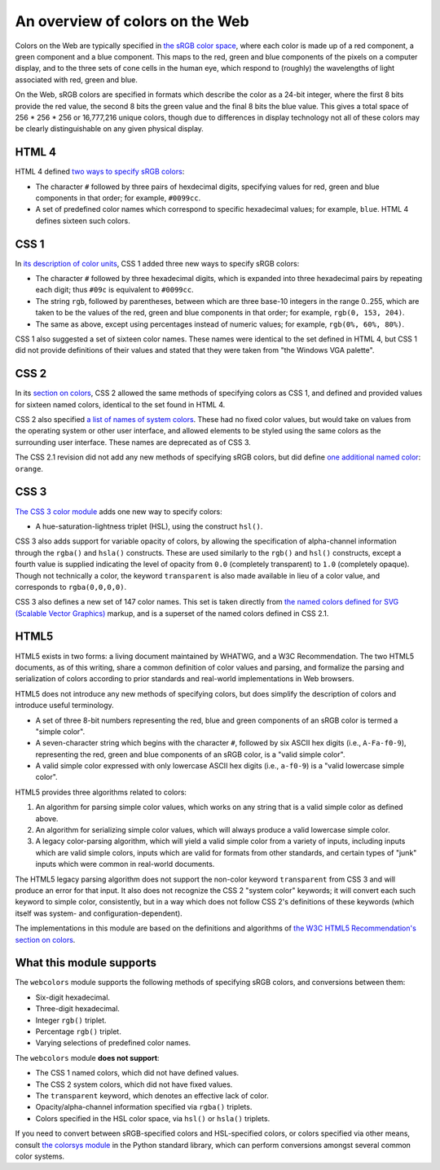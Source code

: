 .. _colors:


An overview of colors on the Web
================================

Colors on the Web are typically specified in `the sRGB color space`_,
where each color is made up of a red component, a green component and
a blue component. This maps to the red, green and blue components of
the pixels on a computer display, and to the three sets of cone cells
in the human eye, which respond to (roughly) the wavelengths of light
associated with red, green and blue.

On the Web, sRGB colors are specified in formats which describe the
color as a 24-bit integer, where the first 8 bits provide the red
value, the second 8 bits the green value and the final 8 bits the blue
value. This gives a total space of 256 * 256 * 256 or 16,777,216
unique colors, though due to differences in display technology not all
of these colors may be clearly distinguishable on any given physical
display.


HTML 4
------

HTML 4 defined `two ways to specify sRGB colors`_:

* The character ``#`` followed by three pairs of hexdecimal digits,
  specifying values for red, green and blue components in that order;
  for example, ``#0099cc``.

* A set of predefined color names which correspond to specific
  hexadecimal values; for example, ``blue``. HTML 4 defines sixteen
  such colors.


CSS 1
-----

In `its description of color units`_, CSS 1 added
three new ways to specify sRGB colors:

* The character ``#`` followed by three hexadecimal digits, which is
  expanded into three hexadecimal pairs by repeating each digit; thus
  ``#09c`` is equivalent to ``#0099cc``.

* The string ``rgb``, followed by parentheses, between which are three
  base-10 integers in the range 0..255, which are taken
  to be the values of the red, green and blue components in that
  order; for example, ``rgb(0, 153, 204)``.

* The same as above, except using percentages instead of numeric
  values; for example, ``rgb(0%, 60%, 80%)``.

CSS 1 also suggested a set of sixteen color names. These names were
identical to the set defined in HTML 4, but CSS 1 did not provide
definitions of their values and stated that they were taken from "the
Windows VGA palette".


CSS 2
-----

In its `section on colors`_, CSS 2 allowed the same methods of
specifying colors as CSS 1, and defined and provided values for
sixteen named colors, identical to the set found in HTML 4.

CSS 2 also specified `a list of names of system colors`_. These had no
fixed color values, but would take on values from the operating system
or other user interface, and allowed elements to be styled using the
same colors as the surrounding user interface. These names are
deprecated as of CSS 3.

The CSS 2.1 revision did not add any new methods of specifying sRGB
colors, but did define `one additional named color`_: ``orange``.


CSS 3
-----

`The CSS 3 color module`_ adds one new way to specify colors:

* A hue-saturation-lightness triplet (HSL), using the construct
  ``hsl()``.

CSS 3 also adds support for variable opacity of colors, by allowing
the specification of alpha-channel information through the ``rgba()``
and ``hsla()`` constructs. These are used similarly to the ``rgb()``
and ``hsl()`` constructs, except a fourth value is supplied indicating
the level of opacity from ``0.0`` (completely transparent) to ``1.0``
(completely opaque). Though not technically a color, the keyword
``transparent`` is also made available in lieu of a color value, and
corresponds to ``rgba(0,0,0,0)``.

CSS 3 also defines a new set of 147 color names. This set is taken
directly from `the named colors defined for SVG (Scalable Vector
Graphics)`_ markup, and is a superset of the named colors defined in
CSS 2.1.


HTML5
-----

HTML5 exists in two forms: a living document maintained by WHATWG, and
a W3C Recommendation. The two HTML5 documents, as of this writing,
share a common definition of color values and parsing, and formalize
the parsing and serialization of colors according to prior standards
and real-world implementations in Web browsers.

HTML5 does not introduce any new methods of specifying colors, but
does simplify the description of colors and introduce useful
terminology.

* A set of three 8-bit numbers representing the red, blue and green
  components of an sRGB color is termed a "simple color".

* A seven-character string which begins with the character ``#``,
  followed by six ASCII hex digits (i.e., ``A-Fa-f0-9``), representing
  the red, green and blue components of an sRGB color, is a "valid
  simple color".

* A valid simple color expressed with only lowercase ASCII hex digits
  (i.e., ``a-f0-9``) is a "valid lowercase simple color".

HTML5 provides three algorithms related to colors:

1. An algorithm for parsing simple color values, which works on any
   string that is a valid simple color as defined above.

2. An algorithm for serializing simple color values, which will always
   produce a valid lowercase simple color.

3. A legacy color-parsing algorithm, which will yield a valid simple
   color from a variety of inputs, including inputs which are valid
   simple colors, inputs which are valid for formats from other
   standards, and certain types of "junk" inputs which were common in
   real-world documents.

The HTML5 legacy parsing algorithm does not support the non-color
keyword ``transparent`` from CSS 3 and will produce an error for that
input. It also does not recognize the CSS 2 "system color" keywords;
it will convert each such keyword to simple color, consistently, but
in a way which does not follow CSS 2's definitions of these keywords
(which itself was system- and configuration-dependent).

The implementations in this module are based on the definitions and
algorithms of `the W3C HTML5 Recommendation's section on colors`_.

.. _the sRGB color space: http://www.w3.org/Graphics/Color/sRGB
.. _two ways to specify sRGB colors: http://www.w3.org/TR/html401/types.html#h-6.5
.. _its description of color units: http://www.w3.org/TR/CSS1/#color-units
.. _section on colors: http://www.w3.org/TR/CSS2/syndata.html#color-units
.. _a list of names of system colors: http://www.w3.org/TR/CSS2/ui.html#system-colors
.. _one additional named color: http://www.w3.org/TR/CSS21/changes.html#q2
.. _The CSS 3 color module: http://www.w3.org/TR/css3-color/
.. _the named colors defined for SVG (Scalable Vector Graphics): http://www.w3.org/TR/SVG11/types.html#ColorKeywords
.. _the W3C HTML5 Recommendation's section on colors: http://www.w3.org/TR/html5/infrastructure.html#colors


.. _support:

What this module supports
-------------------------

The ``webcolors`` module supports the following methods of specifying
sRGB colors, and conversions between them:

* Six-digit hexadecimal.

* Three-digit hexadecimal.

* Integer ``rgb()`` triplet.

* Percentage ``rgb()`` triplet.

* Varying selections of predefined color names.

The ``webcolors`` module **does not support**:

* The CSS 1 named colors, which did not have defined values.

* The CSS 2 system colors, which did not have fixed values.

* The ``transparent`` keyword, which denotes an effective lack of
  color.

* Opacity/alpha-channel information specified via ``rgba()`` triplets.

* Colors specified in the HSL color space, via ``hsl()`` or ``hsla()``
  triplets.

If you need to convert between sRGB-specified colors and HSL-specified
colors, or colors specified via other means, consult `the colorsys
module`_ in the Python standard library, which can perform conversions
amongst several common color systems.

.. _the colorsys module: http://docs.python.org/library/colorsys.html
